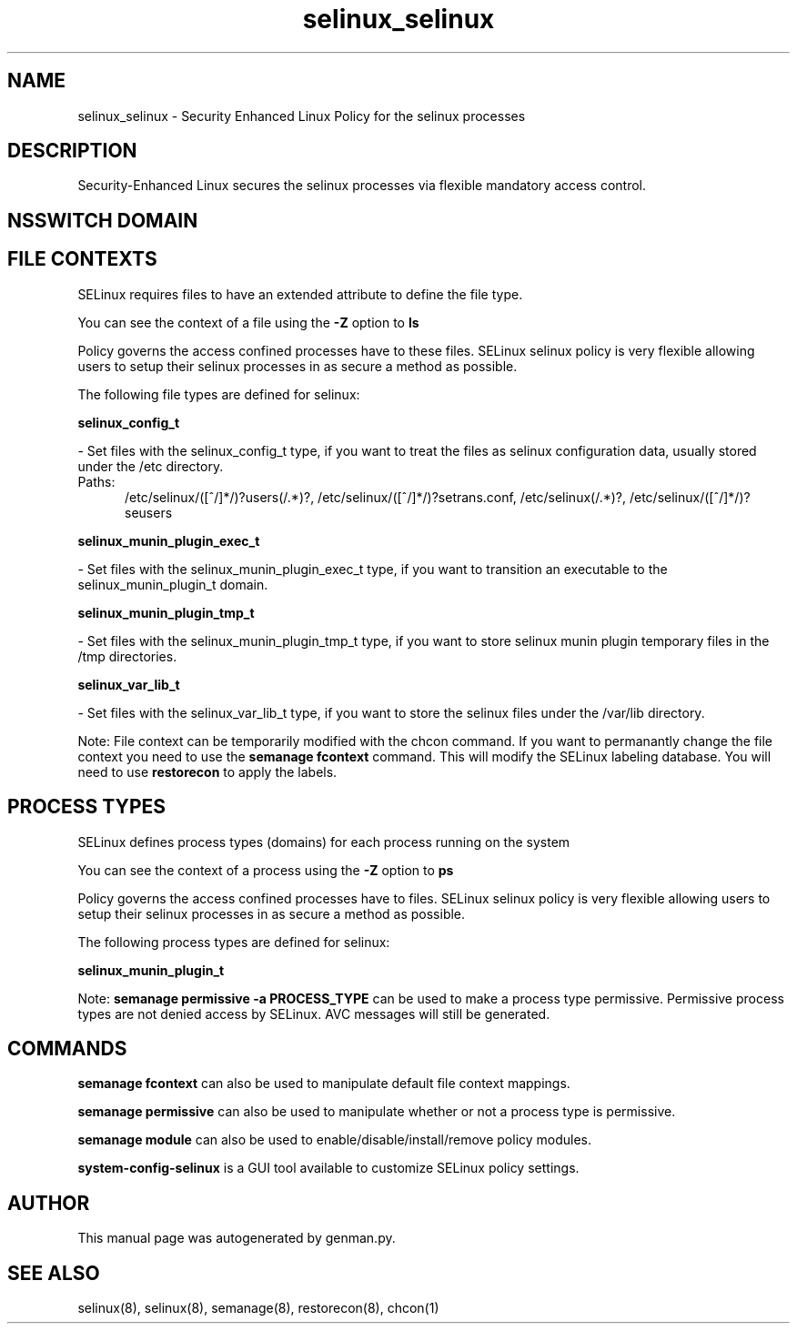 .TH  "selinux_selinux"  "8"  "selinux" "dwalsh@redhat.com" "selinux SELinux Policy documentation"
.SH "NAME"
selinux_selinux \- Security Enhanced Linux Policy for the selinux processes
.SH "DESCRIPTION"

Security-Enhanced Linux secures the selinux processes via flexible mandatory access
control.  

.SH NSSWITCH DOMAIN

.SH FILE CONTEXTS
SELinux requires files to have an extended attribute to define the file type. 
.PP
You can see the context of a file using the \fB\-Z\fP option to \fBls\bP
.PP
Policy governs the access confined processes have to these files. 
SELinux selinux policy is very flexible allowing users to setup their selinux processes in as secure a method as possible.
.PP 
The following file types are defined for selinux:


.EX
.PP
.B selinux_config_t 
.EE

- Set files with the selinux_config_t type, if you want to treat the files as selinux configuration data, usually stored under the /etc directory.

.br
.TP 5
Paths: 
/etc/selinux/([^/]*/)?users(/.*)?, /etc/selinux/([^/]*/)?setrans\.conf, /etc/selinux(/.*)?, /etc/selinux/([^/]*/)?seusers

.EX
.PP
.B selinux_munin_plugin_exec_t 
.EE

- Set files with the selinux_munin_plugin_exec_t type, if you want to transition an executable to the selinux_munin_plugin_t domain.


.EX
.PP
.B selinux_munin_plugin_tmp_t 
.EE

- Set files with the selinux_munin_plugin_tmp_t type, if you want to store selinux munin plugin temporary files in the /tmp directories.


.EX
.PP
.B selinux_var_lib_t 
.EE

- Set files with the selinux_var_lib_t type, if you want to store the selinux files under the /var/lib directory.


.PP
Note: File context can be temporarily modified with the chcon command.  If you want to permanantly change the file context you need to use the 
.B semanage fcontext 
command.  This will modify the SELinux labeling database.  You will need to use
.B restorecon
to apply the labels.

.SH PROCESS TYPES
SELinux defines process types (domains) for each process running on the system
.PP
You can see the context of a process using the \fB\-Z\fP option to \fBps\bP
.PP
Policy governs the access confined processes have to files. 
SELinux selinux policy is very flexible allowing users to setup their selinux processes in as secure a method as possible.
.PP 
The following process types are defined for selinux:

.EX
.B selinux_munin_plugin_t 
.EE
.PP
Note: 
.B semanage permissive -a PROCESS_TYPE 
can be used to make a process type permissive. Permissive process types are not denied access by SELinux. AVC messages will still be generated.

.SH "COMMANDS"
.B semanage fcontext
can also be used to manipulate default file context mappings.
.PP
.B semanage permissive
can also be used to manipulate whether or not a process type is permissive.
.PP
.B semanage module
can also be used to enable/disable/install/remove policy modules.

.PP
.B system-config-selinux 
is a GUI tool available to customize SELinux policy settings.

.SH AUTHOR	
This manual page was autogenerated by genman.py.

.SH "SEE ALSO"
selinux(8), selinux(8), semanage(8), restorecon(8), chcon(1)
